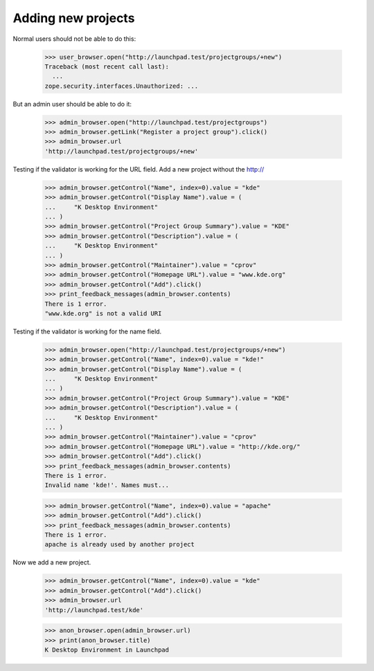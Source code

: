 Adding new projects
===================

Normal users should not be able to do this:

    >>> user_browser.open("http://launchpad.test/projectgroups/+new")
    Traceback (most recent call last):
      ...
    zope.security.interfaces.Unauthorized: ...

But an admin user should be able to do it:

    >>> admin_browser.open("http://launchpad.test/projectgroups")
    >>> admin_browser.getLink("Register a project group").click()
    >>> admin_browser.url
    'http://launchpad.test/projectgroups/+new'

Testing if the validator is working for the URL field.
Add a new project without the http://

    >>> admin_browser.getControl("Name", index=0).value = "kde"
    >>> admin_browser.getControl("Display Name").value = (
    ...     "K Desktop Environment"
    ... )
    >>> admin_browser.getControl("Project Group Summary").value = "KDE"
    >>> admin_browser.getControl("Description").value = (
    ...     "K Desktop Environment"
    ... )
    >>> admin_browser.getControl("Maintainer").value = "cprov"
    >>> admin_browser.getControl("Homepage URL").value = "www.kde.org"
    >>> admin_browser.getControl("Add").click()
    >>> print_feedback_messages(admin_browser.contents)
    There is 1 error.
    "www.kde.org" is not a valid URI

Testing if the validator is working for the name field.

    >>> admin_browser.open("http://launchpad.test/projectgroups/+new")
    >>> admin_browser.getControl("Name", index=0).value = "kde!"
    >>> admin_browser.getControl("Display Name").value = (
    ...     "K Desktop Environment"
    ... )
    >>> admin_browser.getControl("Project Group Summary").value = "KDE"
    >>> admin_browser.getControl("Description").value = (
    ...     "K Desktop Environment"
    ... )
    >>> admin_browser.getControl("Maintainer").value = "cprov"
    >>> admin_browser.getControl("Homepage URL").value = "http://kde.org/"
    >>> admin_browser.getControl("Add").click()
    >>> print_feedback_messages(admin_browser.contents)
    There is 1 error.
    Invalid name 'kde!'. Names must...

    >>> admin_browser.getControl("Name", index=0).value = "apache"
    >>> admin_browser.getControl("Add").click()
    >>> print_feedback_messages(admin_browser.contents)
    There is 1 error.
    apache is already used by another project

Now we add a new project.

    >>> admin_browser.getControl("Name", index=0).value = "kde"
    >>> admin_browser.getControl("Add").click()
    >>> admin_browser.url
    'http://launchpad.test/kde'

    >>> anon_browser.open(admin_browser.url)
    >>> print(anon_browser.title)
    K Desktop Environment in Launchpad
